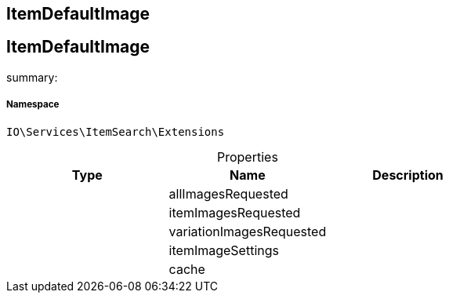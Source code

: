 :table-caption!:
:example-caption!:
:source-highlighter: prettify
:sectids!:

== ItemDefaultImage


[[io__itemdefaultimage]]
== ItemDefaultImage

summary: 




===== Namespace

`IO\Services\ItemSearch\Extensions`





.Properties
|===
|Type |Name |Description

|
    |allImagesRequested
    |
|
    |itemImagesRequested
    |
|
    |variationImagesRequested
    |
|
    |itemImageSettings
    |
|
    |cache
    |
|===

